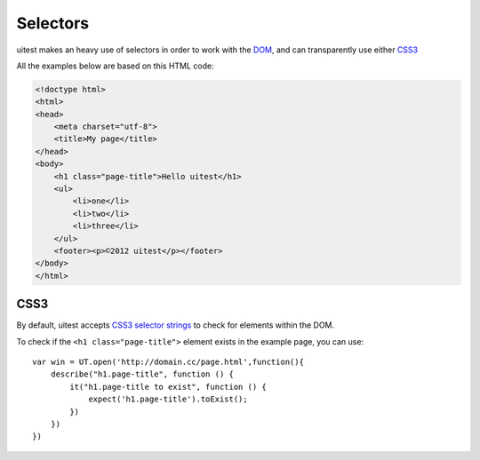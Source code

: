 .. _selectors:

.. index:: selector, DOM, HTML

=========
Selectors
=========

uitest makes an heavy use of selectors in order to work with the `DOM <http://www.w3.org/TR/dom/>`_, and can transparently use either `CSS3 <http://www.w3.org/TR/selectors/>`_

All the examples below are based on this HTML code:

.. code-block:: html

    <!doctype html>
    <html>
    <head>
        <meta charset="utf-8">
        <title>My page</title>
    </head>
    <body>
        <h1 class="page-title">Hello uitest</h1>
        <ul>
            <li>one</li>
            <li>two</li>
            <li>three</li>
        </ul>
        <footer><p>©2012 uitest</p></footer>
    </body>
    </html>

.. index:: CSS, CSS3

CSS3
----

By default, uitest accepts `CSS3 selector strings <http://www.w3.org/TR/selectors/#selectors>`_ to check for elements within the DOM.

To check if the ``<h1 class="page-title">`` element exists in the example page, you can use::

    var win = UT.open('http://domain.cc/page.html',function(){
        describe("h1.page-title", function () {
            it("h1.page-title to exist", function () {
                expect('h1.page-title').toExist();
            })
        })
    })

